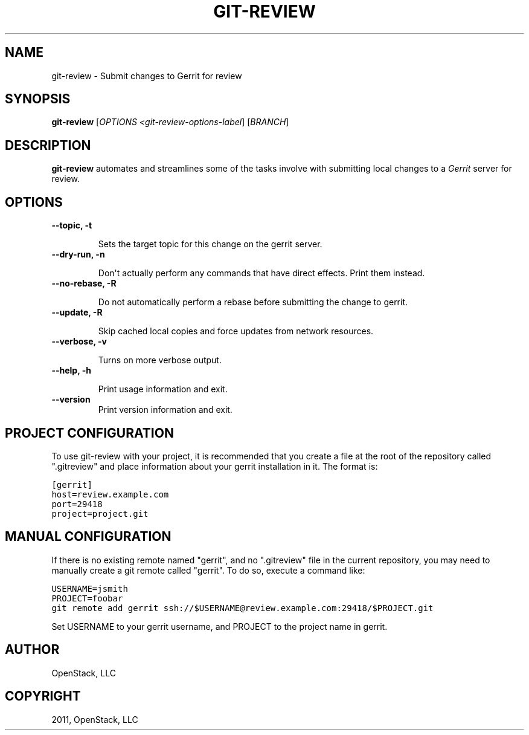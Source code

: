 .TH "GIT-REVIEW" "1" "October 27, 2011" "2011.10" "git-review"
.SH NAME
git-review \- Submit changes to Gerrit for review
.
.nr rst2man-indent-level 0
.
.de1 rstReportMargin
\\$1 \\n[an-margin]
level \\n[rst2man-indent-level]
level margin: \\n[rst2man-indent\\n[rst2man-indent-level]]
-
\\n[rst2man-indent0]
\\n[rst2man-indent1]
\\n[rst2man-indent2]
..
.de1 INDENT
.\" .rstReportMargin pre:
. RS \\$1
. nr rst2man-indent\\n[rst2man-indent-level] \\n[an-margin]
. nr rst2man-indent-level +1
.\" .rstReportMargin post:
..
.de UNINDENT
. RE
.\" indent \\n[an-margin]
.\" old: \\n[rst2man-indent\\n[rst2man-indent-level]]
.nr rst2man-indent-level -1
.\" new: \\n[rst2man-indent\\n[rst2man-indent-level]]
.in \\n[rst2man-indent\\n[rst2man-indent-level]]u
..
.\" Man page generated from reStructeredText.
.
.SH SYNOPSIS
.sp
\fBgit\-review\fP [\fIOPTIONS <git\-review\-options\-label\fP] [\fIBRANCH\fP]
.SH DESCRIPTION
.sp
\fBgit\-review\fP automates and streamlines some of the tasks involve with
submitting local changes to a \fIGerrit\fP server for review.
.SH OPTIONS
.INDENT 0.0
.TP
.B \-\-topic, \-t
.sp
Sets the target topic for this change on the gerrit server.
.UNINDENT
.INDENT 0.0
.TP
.B \-\-dry\-run, \-n
.sp
Don\(aqt actually perform any commands that have direct effects. Print them
instead.
.UNINDENT
.INDENT 0.0
.TP
.B \-\-no\-rebase, \-R
.sp
Do not automatically perform a rebase before submitting the change to
gerrit.
.UNINDENT
.INDENT 0.0
.TP
.B \-\-update, \-R
.sp
Skip cached local copies and force updates from network resources.
.UNINDENT
.INDENT 0.0
.TP
.B \-\-verbose, \-v
.sp
Turns on more verbose output.
.UNINDENT
.INDENT 0.0
.TP
.B \-\-help, \-h
.sp
Print usage information and exit.
.UNINDENT
.INDENT 0.0
.TP
.B \-\-version
.
Print version information and exit.
.UNINDENT
.SH PROJECT CONFIGURATION
.sp
To use git\-review with your project, it is recommended that you create
a file at the root of the repository called ".gitreview" and place
information about your gerrit installation in it.  The format is:
.sp
.nf
.ft C
[gerrit]
host=review.example.com
port=29418
project=project.git
.ft P
.fi
.SH MANUAL CONFIGURATION
.sp
If there is no existing remote named "gerrit", and no ".gitreview"
file in the current repository, you may need to manually create a git
remote called "gerrit".  To do so, execute a command like:
.sp
.nf
.ft C
USERNAME=jsmith
PROJECT=foobar
git remote add gerrit ssh://$USERNAME@review.example.com:29418/$PROJECT.git
.ft P
.fi
.sp
Set USERNAME to your gerrit username, and PROJECT to the project name
in gerrit.
.SH AUTHOR
OpenStack, LLC
.SH COPYRIGHT
2011, OpenStack, LLC
.\" Generated by docutils manpage writer.
.\" 
.
